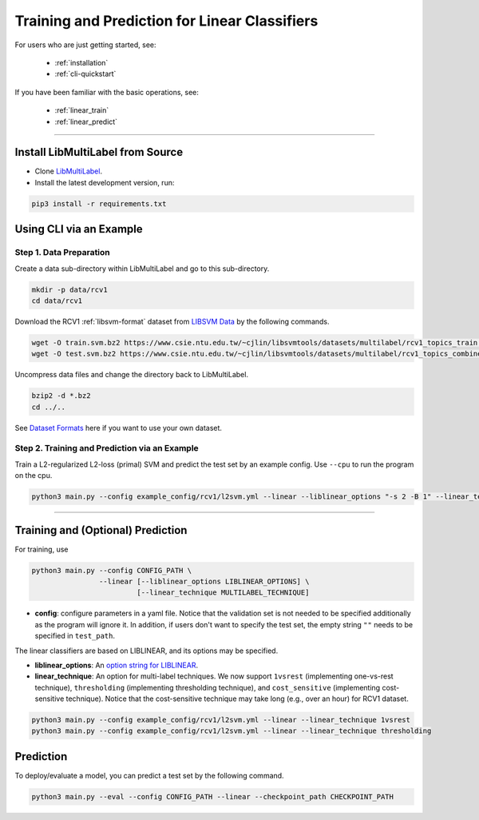 Training and Prediction for Linear Classifiers
==============================================

For users who are just getting started, see:

    - :ref:`installation`
    - :ref:`cli-quickstart`

If you have been familiar with the basic operations, see:

    - :ref:`linear_train`
    - :ref:`linear_predict`

-------------------------------------------------------------------

.. _installation:

Install LibMultiLabel from Source
^^^^^^^^^^^^^^^^^^^^^^^^^^^^^^^^^

* Clone `LibMultiLabel <https://github.com/ASUS-AICS/LibMultiLabel>`_.
* Install the latest development version, run:

.. code-block:: bash

    pip3 install -r requirements.txt

.. _cli-quickstart:

Using CLI via an Example
^^^^^^^^^^^^^^^^^^^^^^^^

Step 1. Data Preparation
------------------------

Create a data sub-directory within LibMultiLabel and go to this sub-directory.

.. code-block:: bash

    mkdir -p data/rcv1
    cd data/rcv1

Download the RCV1 :ref:`libsvm-format` dataset from `LIBSVM Data <https://www.csie.ntu.edu.tw/~cjlin/libsvmtools/datasets/multilabel.html>`_ by the following commands.

.. code-block:: bash

    wget -O train.svm.bz2 https://www.csie.ntu.edu.tw/~cjlin/libsvmtools/datasets/multilabel/rcv1_topics_train.svm.bz2
    wget -O test.svm.bz2 https://www.csie.ntu.edu.tw/~cjlin/libsvmtools/datasets/multilabel/rcv1_topics_combined_test.svm.bz2

Uncompress data files and change the directory back to LibMultiLabel.

.. code-block:: bash

    bzip2 -d *.bz2
    cd ../..

See `Dataset Formats <ov_data_format.html#dataset-formats>`_ here if you want to use your own dataset.

Step 2. Training and Prediction via an Example
----------------------------------------------

Train a L2-regularized L2-loss (primal) SVM and predict the test set by an example config. Use ``--cpu`` to run the program on the cpu.

.. code-block:: bash

    python3 main.py --config example_config/rcv1/l2svm.yml --linear --liblinear_options "-s 2 -B 1" --linear_technique 1vsrest

----------------------------------------------

.. _linear_train:

Training and (Optional) Prediction
^^^^^^^^^^^^^^^^^^^^^^^^^^^^^^^^^^

For training, use

.. code-block:: bash

    python3 main.py --config CONFIG_PATH \
                    --linear [--liblinear_options LIBLINEAR_OPTIONS] \
                             [--linear_technique MULTILABEL_TECHNIQUE]

- **config**: configure parameters in a yaml file. Notice that the validation set is not needed to be specified additionally as the program will ignore it. In addition, if users don't want to specify the test set, the empty string ``""`` needs to be specified in ``test_path``.

The linear classifiers are based on LIBLINEAR, and its options may be specified.

- **liblinear_options**: An `option string for LIBLINEAR <https://github.com/cjlin1/liblinear>`_.

- **linear_technique**: An option for multi-label techniques. We now support ``1vsrest`` (implementing one-vs-rest technique), ``thresholding`` (implementing thresholding technique), and ``cost_sensitive`` (implementing cost-sensitive technique). Notice that the cost-sensitive technique may take long (e.g., over an hour) for RCV1 dataset.

.. code-block:: bash

    python3 main.py --config example_config/rcv1/l2svm.yml --linear --linear_technique 1vsrest
    python3 main.py --config example_config/rcv1/l2svm.yml --linear --linear_technique thresholding

.. _linear_predict:

Prediction
^^^^^^^^^^

To deploy/evaluate a model, you can predict a test set by the following command.

.. code-block:: bash

    python3 main.py --eval --config CONFIG_PATH --linear --checkpoint_path CHECKPOINT_PATH
